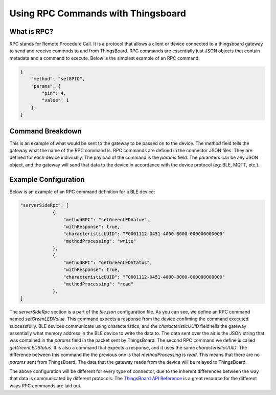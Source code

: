 Using RPC Commands with Thingsboard
===================================

What is RPC?
------------
RPC stands for Remote Procedure Call. It is a protocol that allows a client or device connected to a thingsboard gateway to send and receive commnds to and from ThingsBoard. RPC commands are essentially just JSON objects that contain metadata and a command to execute. Below is the simplest example of an RPC command:

.. code-block:: json

    {
        "method": "setGPIO",
        "params": {
            "pin": 4,
            "value": 1
        },
    }

Command Breakdown
-----------------
This is an example of what would be sent to the gateway to be passed on to the device. The `method` field tells the gateway what the name of the RPC command is. RPC commands are defined in the connector JSON files. They are defined for each device indiviually. The payload of the command is the `params` field. The paramters can be any JSON object, and the gateway will send that data to the device in accordance with the device protocol (eg: BLE, MQTT, etc.).

Example Configuration
---------------------
Below is an example of an RPC command definition for a BLE device:

.. code-block:: json

    "serverSideRpc": [
                {
                    "methodRPC": "setGreenLEDValue",
                    "withResponse": true,
                    "characteristicUUID": "F0001112-0451-4000-B000-000000000000"
                    "methodProcessing": "write"
                },
                {
                    "methodRPC": "getGreenLEDStatus",
                    "withResponse": true,
                    "characteristicUUID": "F0001112-0451-4000-B000-000000000000"
                    "methodProcessing": "read"
                },
    ]

The `serverSideRpc` section is a part of the `ble.json` configuration file. As you can see, we define an RPC command named  `setGreenLEDValue`. This command expects a response from the device confiming the command executed successfully. BLE devices communicate using characteristics, and the `characteristicUUID` field tells the gateway essentially what memory address in the BLE device to write the data to. The data sent over the air is the JSON string that was contained in the `params` field in the packet sent by ThingsBoard. The second RPC command we define is called `getGreenLEDStatus`. It is also a command that expects a response, and it uses the same `characteristicUUID`. The difference between this command the the previous one is that `methodProcessing` is `read`. This means that there are no `params` sent from ThingsBoard. The data that the gateway reads from the device will be relayed to ThingsBoard. 

The above configuration will be different for every type of connector, due to the inherent differences between the way that data is communicated by different protocols. The `ThingsBoard API Reference <https://thingsboard.io/docs/api/>`_ is a great resource for the different ways RPC commands are laid out.